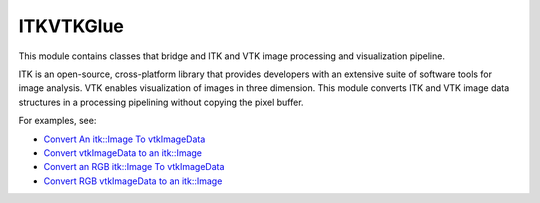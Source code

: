 ITKVTKGlue
==========

.. image:: https://dev.azure.com/ITKVtkGlue/ITKVtkGlue/_apis/build/status/InsightSoftwareConsortium.ITKVtkGlue?branchName=master
    :target: https://dev.azure.com/ITKVtkGlue/ITKVtkGlue/_build/latest?definitionId=1&branchName=master
    :alt: Build Status

This module contains classes that bridge and ITK and VTK image processing and visualization pipeline.

ITK is an open-source, cross-platform library that provides developers with an extensive suite of software tools for image analysis. VTK enables visualization of images in three dimension. This module converts ITK and VTK image data structures in a processing pipelining without copying the pixel buffer.

For examples, see:

- `Convert An itk::Image To vtkImageData <https://itk.org/ITKExamples/src/Bridge/VtkGlue/ConvertAnitkImageTovtkImageData/Documentation.html>`_
- `Convert vtkImageData to an itk::Image <https://itk.org/ITKExamples/src/Bridge/VtkGlue/ConvertvtkImageDataToAnitkImage/Documentation.html>`_
- `Convert an RGB itk::Image To vtkImageData <https://itk.org/ITKExamples/src/Bridge/VtkGlue/ConvertAnRGBitkImageTovtkImageData/Documentation.html>`_
- `Convert RGB vtkImageData to an itk::Image <https://itk.org/ITKExamples/src/Bridge/VtkGlue/ConvertRGBvtkImageDataToAnitkImage/Documentation.html>`_
